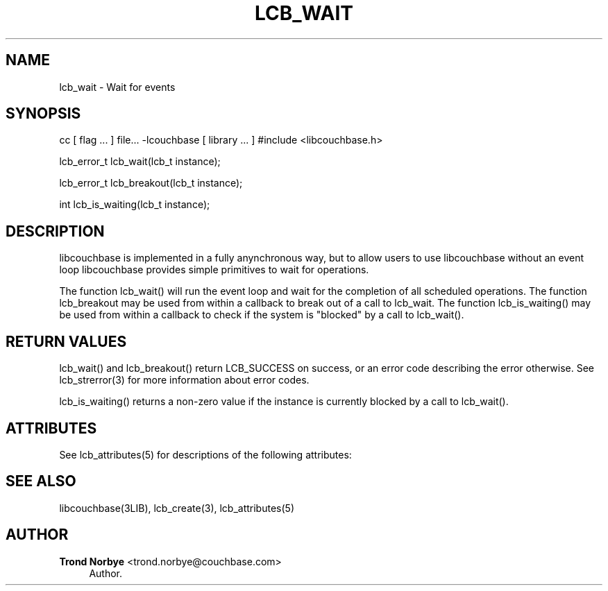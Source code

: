 '\" t
.\"     Title: lcb_wait
.\"    Author: Trond Norbye <trond.norbye@couchbase.com>
.\" Generator: DocBook XSL Stylesheets v1.76.1 <http://docbook.sf.net/>
.\"      Date: 01/07/2013
.\"    Manual: \ \&
.\"    Source: \ \&
.\"  Language: English
.\"
.TH "LCB_WAIT" "3" "01/07/2013" "\ \&" "\ \&"
.\" -----------------------------------------------------------------
.\" * Define some portability stuff
.\" -----------------------------------------------------------------
.\" ~~~~~~~~~~~~~~~~~~~~~~~~~~~~~~~~~~~~~~~~~~~~~~~~~~~~~~~~~~~~~~~~~
.\" http://bugs.debian.org/507673
.\" http://lists.gnu.org/archive/html/groff/2009-02/msg00013.html
.\" ~~~~~~~~~~~~~~~~~~~~~~~~~~~~~~~~~~~~~~~~~~~~~~~~~~~~~~~~~~~~~~~~~
.ie \n(.g .ds Aq \(aq
.el       .ds Aq '
.\" -----------------------------------------------------------------
.\" * set default formatting
.\" -----------------------------------------------------------------
.\" disable hyphenation
.nh
.\" disable justification (adjust text to left margin only)
.ad l
.\" -----------------------------------------------------------------
.\" * MAIN CONTENT STARTS HERE *
.\" -----------------------------------------------------------------
.SH "NAME"
lcb_wait \- Wait for events
.SH "SYNOPSIS"
.sp
cc [ flag \&... ] file\&... \-lcouchbase [ library \&... ] #include <libcouchbase\&.h>
.sp
lcb_error_t lcb_wait(lcb_t instance);
.sp
lcb_error_t lcb_breakout(lcb_t instance);
.sp
int lcb_is_waiting(lcb_t instance);
.SH "DESCRIPTION"
.sp
libcouchbase is implemented in a fully anynchronous way, but to allow users to use libcouchbase without an event loop libcouchbase provides simple primitives to wait for operations\&.
.sp
The function lcb_wait() will run the event loop and wait for the completion of all scheduled operations\&. The function lcb_breakout may be used from within a callback to break out of a call to lcb_wait\&. The function lcb_is_waiting() may be used from within a callback to check if the system is "blocked" by a call to lcb_wait()\&.
.SH "RETURN VALUES"
.sp
lcb_wait() and lcb_breakout() return LCB_SUCCESS on success, or an error code describing the error otherwise\&. See lcb_strerror(3) for more information about error codes\&.
.sp
lcb_is_waiting() returns a non\-zero value if the instance is currently blocked by a call to lcb_wait()\&.
.SH "ATTRIBUTES"
.sp
See lcb_attributes(5) for descriptions of the following attributes:
.TS
allbox tab(:);
ltB ltB.
T{
ATTRIBUTE TYPE
T}:T{
ATTRIBUTE VALUE
T}
.T&
lt lt
lt lt.
T{
.sp
Interface Stability
T}:T{
.sp
Committed
T}
T{
.sp
MT\-Level
T}:T{
.sp
MT\-Safe
T}
.TE
.sp 1
.SH "SEE ALSO"
.sp
libcouchbase(3LIB), lcb_create(3), lcb_attributes(5)
.SH "AUTHOR"
.PP
\fBTrond Norbye\fR <\&trond\&.norbye@couchbase\&.com\&>
.RS 4
Author.
.RE
